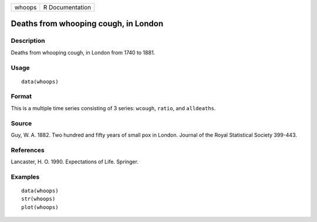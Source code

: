 +--------+-----------------+
| whoops | R Documentation |
+--------+-----------------+

Deaths from whooping cough, in London
-------------------------------------

Description
~~~~~~~~~~~

Deaths from whooping cough, in London from 1740 to 1881.

Usage
~~~~~

::

    data(whoops)

Format
~~~~~~

This is a multiple time series consisting of 3 series: ``wcough``,
``ratio``, and ``alldeaths``.

Source
~~~~~~

Guy, W. A. 1882. Two hundred and fifty years of small pox in London.
Journal of the Royal Statistical Society 399-443.

References
~~~~~~~~~~

Lancaster, H. O. 1990. Expectations of Life. Springer.

Examples
~~~~~~~~

::

    data(whoops)
    str(whoops)
    plot(whoops) 
